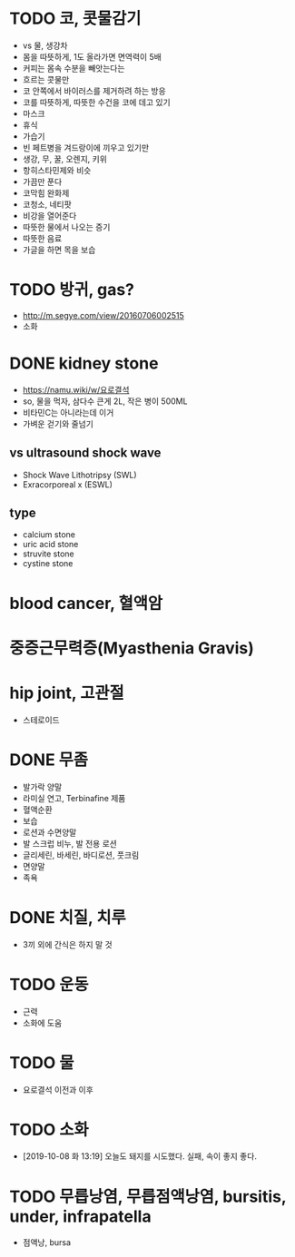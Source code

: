 * TODO 코, 콧물감기

- vs 물, 생강차
- 몸을 따뜻하게, 1도 올라가면 면역력이 5배
- 커피는 몸속 수분을 빼앗는다는
- 흐르는 콧물만 
- 코 안쪽에서 바이러스를 제거하려 하는 방응
- 코를 따뜻하게, 따뜻한 수건을 코에 데고 있기
- 마스크
- 휴식
- 가습기
- 빈 페트병을 겨드랑이에 끼우고 있기만
- 생강, 무, 꿀, 오렌지, 키위
- 항히스타민제와 비슷
- 가끔만 푼다
- 코막힘 완화제
- 코청소, 네티팟
- 비강을 열어준다
- 따뜻한 물에서 나오는 증기
- 따뜻한 음료
- 가글을 하면 목을 보습

* TODO 방귀, gas?

- http://m.segye.com/view/20160706002515
- 소화

* DONE kidney stone

- https://namu.wiki/w/요로결석
- so, 물을 먹자, 삼다수 큰게 2L, 작은 병이 500ML
- 비타민C는 아니라는데 이거
- 가벼운 걷기와 줄넘기

** vs ultrasound shock wave

- Shock Wave Lithotripsy (SWL)
- Exracorporeal x (ESWL)

** type

- calcium stone
- uric acid stone
- struvite stone
- cystine stone

* blood cancer, 혈액암
* 중증근무력증(Myasthenia Gravis)
* hip joint, 고관절

- 스테로이드

* DONE 무좀

- 발가락 양말
- 라미실 연고, Terbinafine 제품
- 혈액순환
- 보습
- 로션과 수면양말
- 발 스크럽 비누, 발 전용 로션
- 글리세린, 바세린, 바디로션, 풋크림
- 면양말
- 족욕

* DONE 치질, 치루

- 3끼 외에 간식은 하지 말 것

* TODO 운동
  
- 근력
- 소화에 도움

* TODO 물

- 요로결석 이전과 이후

* TODO 소화

- [2019-10-08 화 13:19] 오늘도 돼지를 시도했다. 실패, 속이 좋지 좋다.
* TODO 무릅낭염, 무릅점액낭염, bursitis, under, infrapatella

- 점액낭, bursa
